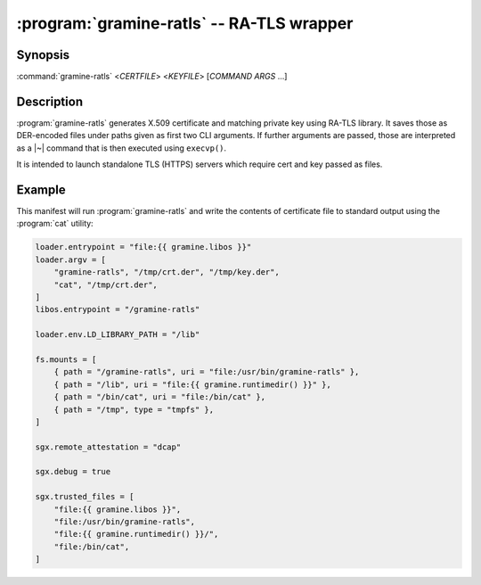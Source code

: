 .. program:: gramine-ratls
.. _gramine-ratls:

==========================================
:program:`gramine-ratls` -- RA-TLS wrapper
==========================================

Synopsis
========

:command:`gramine-ratls` <*CERTFILE*> <*KEYFILE*> [*COMMAND* *ARGS* ...]

Description
===========

:program:`gramine-ratls` generates X.509 certificate and matching private key
using RA-TLS library. It saves those as DER-encoded files under paths given as
first two CLI arguments. If further arguments are passed, those are interpreted
as a |~| command that is then executed using ``execvp()``.

It is intended to launch standalone TLS (HTTPS) servers which require cert and
key passed as files.

Example
=======

This manifest will run :program:`gramine-ratls` and write the contents of
certificate file to standard output using the :program:`cat` utility:

.. code-block:: jinja


    loader.entrypoint = "file:{{ gramine.libos }}"
    loader.argv = [
        "gramine-ratls", "/tmp/crt.der", "/tmp/key.der",
        "cat", "/tmp/crt.der",
    ]
    libos.entrypoint = "/gramine-ratls"

    loader.env.LD_LIBRARY_PATH = "/lib"

    fs.mounts = [
        { path = "/gramine-ratls", uri = "file:/usr/bin/gramine-ratls" },
        { path = "/lib", uri = "file:{{ gramine.runtimedir() }}" },
        { path = "/bin/cat", uri = "file:/bin/cat" },
        { path = "/tmp", type = "tmpfs" },
    ]

    sgx.remote_attestation = "dcap"

    sgx.debug = true

    sgx.trusted_files = [
        "file:{{ gramine.libos }}",
        "file:/usr/bin/gramine-ratls",
        "file:{{ gramine.runtimedir() }}/",
        "file:/bin/cat",
    ]
